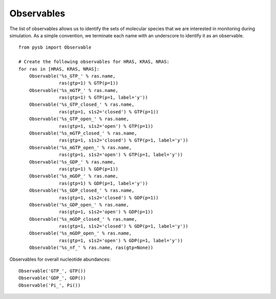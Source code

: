 Observables
===========

The list of observables allows us to identify the sets of molecular species
that we are interested in monitoring during simulation. As a simple convention,
we terminate each name with an underscore to identify it as an observable.

::

    from pysb import Observable

    # Create the following observables for HRAS, KRAS, NRAS:
    for ras in [HRAS, KRAS, NRAS]:
        Observable('%s_GTP_' % ras.name,
                   ras(gtp=1) % GTP(p=1))
        Observable('%s_mGTP_' % ras.name,
                   ras(gtp=1) % GTP(p=1, label='y'))
        Observable('%s_GTP_closed_' % ras.name,
                   ras(gtp=1, s1s2='closed') % GTP(p=1))
        Observable('%s_GTP_open_' % ras.name,
                   ras(gtp=1, s1s2='open') % GTP(p=1))
        Observable('%s_mGTP_closed_' % ras.name,
                   ras(gtp=1, s1s2='closed') % GTP(p=1, label='y'))
        Observable('%s_mGTP_open_' % ras.name,
                   ras(gtp=1, s1s2='open') % GTP(p=1, label='y'))
        Observable('%s_GDP_' % ras.name,
                   ras(gtp=1) % GDP(p=1))
        Observable('%s_mGDP_' % ras.name,
                   ras(gtp=1) % GDP(p=1, label='y'))
        Observable('%s_GDP_closed_' % ras.name,
                   ras(gtp=1, s1s2='closed') % GDP(p=1))
        Observable('%s_GDP_open_' % ras.name,
                   ras(gtp=1, s1s2='open') % GDP(p=1))
        Observable('%s_mGDP_closed_' % ras.name,
                   ras(gtp=1, s1s2='closed') % GDP(p=1, label='y'))
        Observable('%s_mGDP_open_' % ras.name,
                   ras(gtp=1, s1s2='open') % GDP(p=1, label='y'))
        Observable('%s_nf_' % ras.name, ras(gtp=None))

Observables for overall nucleotide abundances::

    Observable('GTP_', GTP())
    Observable('GDP_', GDP())
    Observable('Pi_', Pi())

